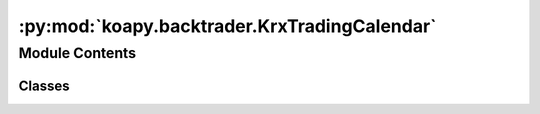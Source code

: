 :py:mod:`koapy.backtrader.KrxTradingCalendar`
=============================================

.. py:module:: koapy.backtrader.KrxTradingCalendar


Module Contents
---------------

Classes
~~~~~~~

.. autoapisummary::

   koapy.backtrader.KrxTradingCalendar.ExchangeCalendarsTradingCalendar
   koapy.backtrader.KrxTradingCalendar.KrxTradingCalendar




.. py:class:: ExchangeCalendarsTradingCalendar

   Bases: :py:obj:`backtrader.tradingcal.TradingCalendarBase`

   .. py:attribute:: params
      :annotation: = [['calendar', None], ['cachesize', 365]]

      

   .. py:method:: schedule(self, day, tz=None)

      day: expecting naive datetime.datetime day in utc timezone
      tz: treat/localize internal naive datetimes to this timezone
      returns: (opening, closing) naive datetime.datetime pair in utc timezone



.. py:class:: KrxTradingCalendar

   Bases: :py:obj:`ExchangeCalendarsTradingCalendar`

   .. py:attribute:: params
      :annotation: = [['calendar', 'XKRX'], ['cachesize', 365]]

      


